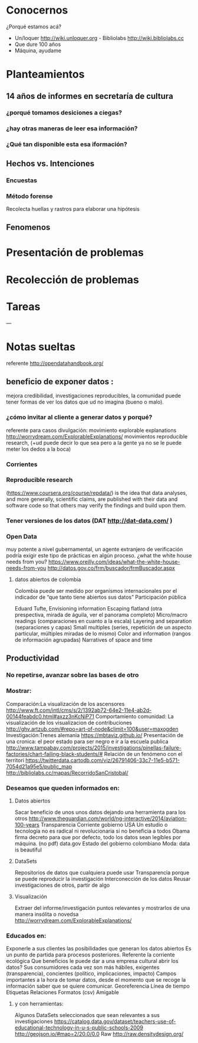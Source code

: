 * Conocernos
¿Porqué estamos acá?
- Un/loquer http://wiki.unloquer.org - Bibliolabs http://wiki.bibliolabs.cc
- Que dure 100 años
- Máquina, ayudame

* Planteamientos
** 14 años de informes en secretaría de cultura 
*** ¿porqué tomamos desiciones a ciegas?
*** ¿hay otras maneras de leer esa información?
*** ¿Qué tan disponible esta esa iformación?
** Hechos vs. Intenciones
*** Encuestas
*** Método forense
Recolecta huellas y rastros para elaborar una hipótesis
** Fenomenos

* Presentación de problemas
* Recolección de problemas
* Tareas
---
* Notas sueltas


referente http://opendatahandbook.org/
** beneficio de exponer datos :
mejora credibilidad, investigaciones reproducibles, la comunidad puede tener formas de ver los datos que ud no imagina (bueno o malo).
*** ¿cómo invitar al cliente a generar datos y porqué?
referente para casos divulgación: movimiento explorable explanations http://worrydream.com/ExplorableExplanations/
movimientos reproducible research, (+ud puede decir lo que sea pero a la gente ya no se le puede meter los dedos a la boca)
*** Corrientes

*** Reproducible research
(https://www.coursera.org/course/repdata/)
 is the idea that data analyses, and more generally, scientific claims, are published with their data and software code so that others may verify the findings and build upon them.

*** Tener versiones de los datos (DAT http://dat-data.com/ )

*** Open Data
muy potente a nivel gubernamental, un agente extranjero de verificación podría exigir este tipo de prácticas en algún proceso.
¿what the white house needs from you? https://www.oreilly.com/ideas/what-the-white-house-needs-from-you
http://datos.gov.co/frm/buscador/frmBuscador.aspx  

**** datos abiertos de colombia
Colombia puede ser medido por organismos internacionales por el indicador de “que tanto tiene abiertos sus datos”
Participación pública

Eduard Tufte, Envisioning information
Escaping flatland (otra prespectiva, mirada de águila, ver el panorama completo)
Micro/macro readings (comparaciones en cuanto a la escala)
Layering and separation (separaciones y capas)
Small multiples (series, repetición de un aspecto particular, múltiples miradas de lo mismo)
Color and information (rangos de información agrupadas)
Narratives of space and time


** Productividad

*** No repetirse, avanzar sobre las bases de otro

*** Mostrar:
Comparación:La visualización de los ascensores http://www.ft.com/intl/cms/s/2/1392ab72-64e2-11e4-ab2d-00144feabdc0.html#axzz3nKcNiP71
Comportamiento comunidad: La visualización de los visualizacion de contribuciones  http://ghv.artzub.com/#repo=art-of-node&climit=100&user=maxogden
Investigación:Trenes alemania https://mbtaviz.github.io/
Presentación de una cronica: el peor estado para ser negro e ir a la escuela publica http://www.tampabay.com/projects/2015/investigations/pinellas-failure-factories/chart-failing-black-students/# Relación de un fenómeno con el territori https://twitterdata.cartodb.com/viz/26791406-33c7-11e5-b571-7054d21a95e5/public_map http://bibliolabs.cc/mapas/RecorridoSanCristobal/

*** Deseamos que queden informados en:

**** Datos abiertos
Sacar beneficio de unos unos datos dejando una herramienta para los otros http://www.theguardian.com/world/ng-interactive/2014/aviation-100-years
Transparencia Corriente gobierno USA
Un estudio o tecnología no es radical ni revolucionaria si no beneficia a todos
Obama firma decreto para que por defecto, todo los datos sean legíbles por máquina. (no pdf)
data.gov
Estado del gobierno colombiano
Moda: data is beautiful

**** DataSets
Repositorios de datos que cualquiera puede usar
Transparencia porque se puede reproducir la investigación
Interconección de los datos
Reusar investigaciones de otros, partir de algo

**** Visualización
Extraer del informe/investigación puntos relevantes y mostrarlos de una manera insólita o novedsa http://worrydream.com/ExplorableExplanations/


*** Educados en:
Exponerle a sus clientes las posibilidades que generan los datos abiertos
Es un punto de partida para procesos posteriores.
Referente la corriente ecológica
Que beneficios le puede dar a una empresa cultural abrir los datos?
Sus consumidores cada vez son más hábiles, exigentes (transparencia), concientes (político, implicaciones, impacto)
Campos importantes a la hora de tomar datos, desde el momento que se recoge la información saber que se quiere comunicar.
Georeferencia
Línea de tiempo
Etiquetas
Relaciones
Formatos (csv)
Amigable

**** y con herramientas:
Algunos DataSets seleccionados que sean relevantes a sus investigaciones
https://catalog.data.gov/dataset/teachers-use-of-educational-technology-in-u-s-public-schools-2009
http://geojson.io/#map=2/20.0/0.0
Raw http://raw.densitydesign.org/








